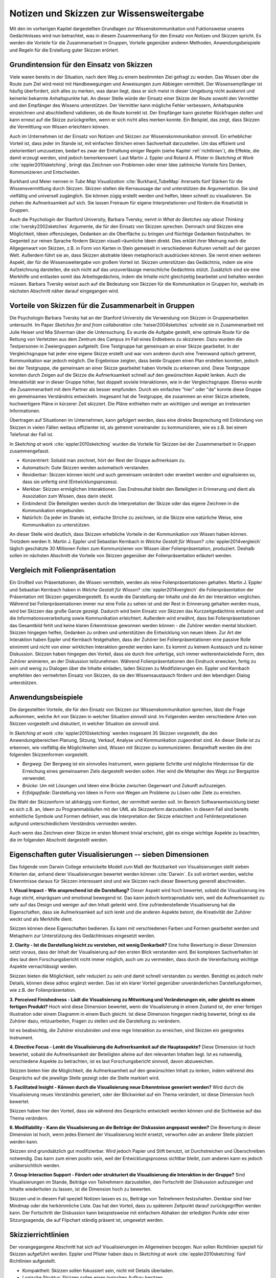 #########################################
Notizen und Skizzen zur Wissensweitergabe
#########################################

Mit den im vorherigen Kapitel dargestellten Grundlagen zur Wissenskommunikation
und Fuktionsweise unseres Gedächtnisses wird nun betrachtet, was in diesem
Zusammenhang für den Einsatz von Notizen und Skizzen spricht. Es werden die
Vorteile für die Zusammenarbeit in Gruppen, Vorteile gegenüber anderen Methoden,
Anwendungsbeispiele und Regeln für die Erstellung guter Skizzen erörtert.

Grundintension für den Einsatz von Skizzen
==========================================
Viele waren bereits in der Situation, nach dem Weg zu einem bestimmten Ziel
gefragt zu werden. Das Wissen über die Route zum Ziel wird meist mit
Handbewegungen und Anweisungen zum Abbiegen vermittelt. Der Wissensempfänger ist
häufig überfordert, sich alles zu merken, was daran liegt, dass er sich meist in
dieser Umgebung nicht auskennt und keinerlei bekannte Anhaltspunkte hat. An
dieser Stelle würde der Einsatz einer Skizze der Route sowohl den Vermittler und
den Empfänger des Wissens unterstützen. Der Vermittler kann mögliche Fehler
verbessern, Anhaltspunkte einzeichnen und abschließend validieren, ob die Route
korrekt ist. Der Empfänger kann gezielter Rückfragen stellen und kann erneut auf
die Skizze zurückgreifen, wenn er sich nicht alles merken konnte. Ein Beispiel,
das zeigt, dass Skizzen die Vermittlung von Wissen erleichtern können.

Auch im Unternehmen ist der Einsatz von Notizen und Skizzen zur
Wissenskommunikation sinnvoll. Ein erheblicher Vorteil ist, dass jeder im Stande
ist, mit einfachen Strichen einen Sachverhalt darzustellen. Um das effizient und
zielorientiert umzusetzen, bedarf es zwar der Einhaltung einiger Regeln (siehe
Kapitel :ref:`richtlinien`), die Effekte, die damit erzeugt werden, sind jedoch
bemerkenswert. Laut Martin J. Eppler und Roland A. Pfister in *Sketching at
Work* :cite:`eppler2010sketching`, bringt das Zeichnen von Problemen oder einer
Idee zahlreiche Vorteile fürs Denken, Kommunizieren und Entscheiden. 

Burkhard und Meier nennen in *Tube Map Visualization* :cite:`Burkhard_TubeMap`
ihrerseits fünf Stärken für die Wissensvermittlung durch Skizzen. Skizzen
stellen die Kernaussage dar und unterstützen die Argumentation. Sie sind
vielfältig und universell zugänglich. Sie können zügig erstellt werden und
helfen, Ideen schnell zu visualisieren. Sie ziehen die Aufmerksamkeit auf sich.
Sie lassen Freiraum für eigene Interpretationen und fördern die Kreativität in
Gruppen.

Auch die Psychologin der Stanford University, Barbara Tversky, nennt in *What do
Sketches say about Thinking* :cite:`tversky2002sketches` Argumente, die für den
Einsatz von Skizzen sprechen. Demnach sind Skizzen eine Möglichkeit, Ideen
offenzulegen, Gedanken an die Oberfläche zu bringen und flüchtige Gedanken
festzuhalten. Im Gegenteil zur reinen Sprache fördern Skizzen visuell-räumliche
Ideen direkt. Dies erklärt ihrer Meinung nach die Allgegenwart von Skizzen, z.B.
in Form von Karten in Stein gemeiselt in verschiedenen Kulturen verteilt auf der
ganzen Welt. Außerdem führt sie an, dass Skizzen abstrakte Ideen metaphorisch
ausdrücken können. Sie nennt einen weiteren Aspekt, der für die
Wissensweitergabe von großem Vorteil ist. Skizzen unterstützen das Gedächtnis,
indem sie eine Aufzeichnung darstellen, die sich nicht auf das unzuverlässige
menschliche Gedächtnis stützt. Zusätzlich sind sie eine Merkhilfe und entlasten
somit das Arbeitsgedächnis, indem die Inhalte nicht gleichzeitig bearbeitet und
behalten werden müssen. Barbara Tversky weisst auch auf die Bedeutung von
Skizzen für die Kommunikation in Gruppen hin, weshalb im nächsten Abschnitt
näher darauf eingegangen wird.


Vorteile von Skizzen für die Zusammenarbeit in Gruppen
======================================================

Die Psychologin Barbara Tversky hat an der Stanford University die Verwendung
von Skizzen in Gruppenarbeiten untersucht. Im Paper *Sketches for and from
collaboration* :cite:`heiser2004sketches` schreibt sie in Zusammenarbeit mit
Julie Heiser und Mia Silverman über die Untersuchung. Es wurde die Aufgabe
gestellt, eine optimale Route für die Rettung von Verletzten aus dem Zentrum des
Campus im Fall eines Erdbebens zu skizzieren. Dazu wurden die Testpersonen in
Zweiergruppen aufgeteilt. Eine Testgruppe hat gemeinsam an einer Skizze
gearbeitet. In der Vergleichsgruppe hat jeder eine eigene Skizze erstellt und
war vom anderen durch eine Trennwand optisch getrennt, Kommunikation war jedoch
möglich. Die Ergebnisse zeigten, dass beide Gruppen einen Plan erstellen
konnten, jedoch bei der Testgruppe, die gemeinsam an einer Skizze gearbeitet
haben Vorteile zu erkennen sind. Diese Testgruppe konnten durch Zeigen auf die
Skizze die Aufmerksamkeit schnell auf den gewünschten Aspekt lenken. Auch die
Interaktivität war in dieser Gruppe höher, fast doppelt soviele Interaktionen,
wie in der Vergleichsgruppe. Ebenso wurde die Zusammenarbeit mit dem Partner als
besser empfunden. Durch ein einfaches "hier" oder "da" konnte diese Gruppe ein
gemeinsames Verständnis entwickeln. Insgesamt hat die Testgruppe, die zusammen
an einer Skizze arbeitete, hochwertigere Pläne in kürzerer Zeit skizziert. Die
Pläne enthielten mehr an wichtigen und weniger an irrelevanten Informationen.

Übertragen auf Situationen im Unternehmen, kann gefolgert werden, dass eine
direkte Besprechung mit Einbindung von Skizzen in vielen Fällen weitaus
effizienter ist, als getrennt voneinander zu kommunizieren, wie es z.B. bei
einem Telefonat der Fall ist.

In *Sketching at work* :cite:`eppler2010sketching` wurden die Vorteile für Skizzen bei der Zusammenarbeit in Gruppen zusammengefasst.

- Konzentriert: Sobald man zeichnet, hört der Rest der Gruppe aufmerksam zu.
- Automatisch: Gute Skizzen werden automatisch verstanden.
- Revidierbar: Skizzen können leicht und auch gemeinsam verändert oder erweitert
  werden und signalisieren so, dass sie unfertig sind (Entwicklungsprozess).
- Merkbar: Skizzen ermöglichen Interaktionen. Das Endresultat bleibt den
  Beteiligten in Erinnerung und dient als Assoziation zum Wissen, dass darin
  steckt.
- Einbindend: Die Beteiligten werden durch die Interpretation der Skizze oder das eigene Zeichnen in die Kommunikation eingebunden.
- Natürlich: Da jeder im Stande ist, einfache Striche zu zeichnen, ist die
  Skizze eine natürliche Weise, eine Kommunikation zu unterstützen.

An dieser Stelle wird deutlich, dass Skizzen erhebliche Vorteile in der
Kommunikation von Wissen haben können. Trotzdem werden lt. Martin J. Eppler und
Sebastian Kernbach in *Welche Gestalt für Wissen?* :cite:`eppler2014vergleich`
täglich geschätzte 30 Millionen Folien zum Kommunizieren von Wissen über
Folienpräsentation, produziert. Deshalb sollen im nächsten Abschnitt die
Vorteile von Skizzen gegenüber der Folienpräsentation erläutert werden.


Vergleich mit Folienpräsentation
================================

Ein Großteil von Präsentationen, die Wissen vermitteln, werden als reine
Folienpräsentationen gehalten. Martin J. Eppler und Sebastian Kernbach haben in
*Welche Gestalt für Wissen?* :cite:`eppler2014vergleich` die Folienpräsentation
der Präsentation mit Skizzen gegenübergestellt. Es wurde die Darstellung der
Inhalte und die Art der Interaktion verglichen. Während bei Folienpräsentationen
immer nur eine Folie zu sehen ist und der Rest in Erinnerung gehalten werden
muss, wird bei Skizzen das große Ganze gezeigt. Dadurch wird beim Einsatz von
Skizzen das Kurzzeitgedächtnis entlastet und die Informationsverarbeitung sowie
Kommunikation erleichtert. Außerdem wird erwähnt, dass bei Folienpräsentationen
das Gesamtbild fehlt und keine klaren Erkenntnisse gewonnen werden können - die
Zuhörer werden mental blockiert. Skizzen hingegen helfen, Gedanken zu ordnen und
unterstützen die Entwicklung von neuen Ideen.  Zur Art der Interaktion haben
Eppler und Kernbach festgehalten, dass der Zuhörer bei Folienpräsentationen eine
passive Rolle einnimmt und nicht von einer wirklichen Interaktion geredet werden
kann. Es kommt zu keinem Austausch und zu keiner Diskussion. Skizzen haben
hingegen den Vorteil, dass sie durch ihre unfertige, sich immer
weiterentwickelnde Form, den Zuhörer animieren, an der Diskussion teilzunehmen.
Während Folienpräsentationen den Eindruck erwecken, fertig zu sein und wenig zu
Dialogen über die Inhalte einladen, laden Skizzen zu Modifizierungen ein. Eppler
und Kernbach empfehlen den vermehrten Einsatz von Skizzen, da sie den
Wissensaustausch fördern und den lebendigen Dialog unterstützen.

Anwendungsbeispiele
===================

Die dargestellten Vorteile, die für den Einsatz von Skizzen zur
Wissenskommunikation sprechen, lässt die Frage aufkommen, welche Art von Skizzen
in welcher Situation sinnvoll sind. Im Folgenden werden verschiedene Arten von
Skizzen vorgestellt und diskutiert, in welcher Situation sie sinnvoll sind.

In *Sketching at work* :cite:`eppler2010sketching` werden insgesamt 35 Skizzen
vorgestellt, die den Anwendungsbereichen Planung, Sitzung, Verkauf, Analyse und
Kommunikation zugeordnet sind. An dieser Stelle ist zu erkennen, wie vielfältig
die Möglichkeiten sind, Wissen mit Skizzen zu kommunizieren. Beispielhaft werden
die drei folgenden Skizzenformen vorgestellt.

- *Bergweg*: Der Bergweg ist ein sinnvolles Instrument, wenn geplante Schritte
  und mögliche Hindernisse für die Erreichung eines gemeinsamen Ziels
  dargestellt werden sollen. Hier wird die Metapher des Wegs zur Bergspitze
  verwendet.

- *Brücke*: Um mit Lösungen und Ideen eine Brücke zwischen Gegenwart und Zukunft
  aufzuzeigen.

- *Erfolgspfade*: Darstellung von Ideen in Form von Wegen um Probleme zu Lösen
  oder Ziele zu erreichen.

Die Wahl der Skizzenform ist abhängig vom Kontext, der vermittelt werden soll.
Im Bereich Softwareentwicklung bietet es sich z.B. an, Ideen zu Programmabläufen
mit der UML als Skizzenform darzustellen. In diesem Fall sind bereits
einheitliche Symbole und Formen definiert, was die Interpretation der Skizze
erleichtert und Fehlinterpretationen aufgrund unterschiedlichem Verständnis
vermieden werden.

Auch wenn das Zeichnen einer Skizze im ersten Moment trivial erscheint, gibt es
einige wichtige Aspekte zu beachten, die im folgenden Abschnitt dargestellt
werden.


Eigenschaften guter Visualisierungen -- sieben Dimensionen
===========================================================

Das folgende vom Darwin College entwickelte Modell zum Maß der Nutzbarkeit von
Visualisierungen stellt sieben Kriterien dar, anhand derer Visualisierungen
bewertet werden können :cite:`Darwin`. Es soll erörtert werden, welche
Erkenntnisse daraus für Skizzen interessant sind und wie Skizzen nach dieser
Bewertung generell abschneiden.


**1. Visual Impact - Wie ansprechend ist die Darstellung?** Dieser Aspekt wird
hoch bewertet, sobald die Visualisierung ins Auge sticht, einprägsam und
emotional bewegend ist. Das kann jedoch kontraproduktiv sein, weil die
Aufmerksamkeit zu sehr auf das Design und weniger auf den Inhalt gelenkt wird.
Eine zufriedenstellende Visualisierung hat die Eigenschaften, dass sie
Aufmerksamkeit auf sich lenkt und die anderen Aspekte betont, die Kreativität
der Zuhörer weckt und als Merkhilfe dient.

Skizzen können diese Eigenschaften bedienen. Es kann mit verschiedenen Farben
und Formen gearbeitet werden und Metaphern zur Unterstützung des Gedächtnisses
eingesetzt werden.

**2. Clarity	-	Ist die Darstellung leicht zu verstehen, mit wenig
Denkarbeit?** Eine hohe Bewertung in dieser Dimension setzt voraus, dass der
Inhalt der Visualisierung auf den ersten Blick verstanden wird. Bei komplexen
Sachverhalten ist dies laut dem Forschungsbericht nicht immer möglich, auch um
zu vermeiden, dass durch die Vereinfachung wichtige Aspekte vernachlässigt
werden.

Skizzen bieten die Möglichkeit, sehr reduziert zu sein und damit schnell
verstanden zu werden. Benötigt es jedoch mehr Details, können diese adhoc
ergänzt werden. Das ist ein klarer Vorteil gegenüber unveränderlichen
Darstellungsformen, wie z.B. der Folienpräsentation.

**3. Perceived Finishedness - Lädt die Visualisierung zu Mitwirkung und
Veränderungen ein, oder gleicht es einem fertigen Produkt?** Hoch wird diese
Dimension bewertet, wenn die Visualisierung in einem Zustand ist, der einer
fertigen Illustration oder einem Diagramm in einem Buch gleicht. Ist diese
Dimension hingegen niedrig bewertet, bringt es die Zuhörer dazu, mitzuarbeiten,
Fragen zu stellen und die Darstellung zu verändern.

Ist es beabsichtig, die Zuhörer einzubinden und eine rege Interaktion zu
erreichen, sind Skizzen ein geeignetes Instrument.

**4. Directive Focus - Lenkt die Visualisierung die Aufmerksamkeit auf die
Hauptaspekte?** Diese Dimension ist hoch bewertet, sobald die Aufmerksamkeit der
Beteiligten alleine auf den relevanten Inhalten liegt. Ist es notwendig,
verschiedene Aspekte zu betrachten, ist es laut Forschungsbericht sinnvoll,
davon abzuweichen.

Skizzen bieten hier die Möglichkeit, die Aufmerksamheit auf den gewünschten
Inhalt zu lenken, indem während des Gesprächs auf die jeweilige Stelle gezeigt
oder die Stelle markiert wird.

**5. Facilitated Insight - Können durch die Visualisierung neue Erkenntnisse
generiert werden?** Wird durch die Visualisierung neues Verständnis generiert,
oder der Blickwinkel auf ein Thema verändert, ist diese Dimension hoch bewertet.

Skizzen haben hier den Vorteil, dass sie während des Gesprächs entwickelt werden
können und die Sichtweise auf das Thema verändern. 

**6. Modifiability - Kann die Visualisierung an die Beiträge der Diskussion
angepasst werden?** Die Bewertung in dieser Dimension ist hoch, wenn jedes
Element der Visualisierung leicht ersetzt, verworfen oder an anderer Stelle
platziert werden kann.

Skizzen sind grundsätzlich gut modifizierbar. Wird jedoch Papier und Stift
benutzt, ist Durchstreichen und Überschreiben notwendig. Das kann zum einen
positiv sein, weil der Entwicklungsprozess sichtbar bleibt, zum anderen kann es
jedoch unübersichtlich werden.

**7. Group Interaction Support - Fördert oder strukturiert die Visualisierung
die Interaktion in der Gruppe?** Sind Visualisierungen im Stande, Beiträge von
Teilnehmern darzustellen, den Fortschritt der Diskussion aufzuzeigen und Inhalte
wiederholen zu lassen, ist die Dimension hoch zu bewerten.

Skizzen und in diesem Fall speziell Notizen lassen es zu, Beiträge von
Teilnehmern festzuhalten. Denkbar sind hier Mindmap oder die herkömmliche Liste.
Das hat den Vorteil, dass zu späterem Zeitpunkt darauf zurückgegriffen werden
kann. Der Fortschritt der Diskussion kann beispielsweise mit einfachem Abhaken
der erledigten Punkte oder einer Sitzungsagenda, die auf Flipchart ständig
präsent ist, umgesetzt werden.

.. _richtlinien:

Skizzierrichtlinien
===================

Der vorangegangene Abschnitt hat sich auf Visualisierungen im Allgemeinen
bezogen. Nun sollen Richtlinien speziell für Skizzen aufgeführt werden. Eppler
und Pfister haben dazu in *Sketching at work* :cite:`eppler2010sketching` fünf
Richtlinien aufgestellt.

- Kompaktheit: Skizzen sollen fokussiert sein, nicht mit Details überladen.
- Logische Struktur: Skizzen sollen einen logischen Aufbau besitzen.
- Aussagekraft: Skizzen sollen eine eindeutige Hauptaussage haben.
- Revidierbarkeit: Skizzen sollen leicht zu ergänzen sein.
- Explizitheit: Skizzen sollen ein klares Ziel und eine gut erklärte Funktion haben.


Festlegung einheitlicher Zeichen
================================

Trotz Einhaltung der eben genannten Skizzierrichtlinien können weitere Probleme
bei der Verwendung von Skizzen als Instrument zur Wissenskommunikation
auftreten. So weist Martin J. Eppler in *Wissenskommunikation in Organisationen*
:cite:`reinhardt2004wissenskommunikation` unter anderem auf die mögliche
Fehlinterpretation von Visualisierungen hin. Als Lösungsansatz nennt er die
gängigsten Visualisierungskonventionen. Demnach sollen wichtige Aspekte größer
und stärker dargestellt werden. Nicht mehr als sieben Grundelemente sollen
verwendet werden. Gleiches soll gleich dargestellt und verschiedenes durch
unterschiedliche Symbole oder Farben gekennzeichnet werden. Die Nähe von
Elementen impliziert Gleichartigkeit, Distanz bedeutet Differenz.

Das mag trivial erscheinen, bedarf jedoch einiger Übung, worauf im nächsten
Kapitel ausführlicher eingegangen wird. Im Unternehmensumfeld wäre auch denkbar,
für häufig verwendete Inhalte eine einheitliche Symbolik einzuführen. Als
Beispiel soll ein Kreditinstitut genannt werden, das regelmäßig Schulungen zu
Gesetzesänderungen oder Innovationsworkshops abhält. In diesen Veranstaltungen
kommen beispielsweise die Einheiten Kunde, Vertrag und Gesetzgeber wiederholt
vor. Wird in der verwendeten Skizze einheitlich immer das gleiche Symbol für die
jeweilige Einheiten verwendet, kommt es zur automatischen Assoziation zwischen
Symbol und Bedeutung. Das Wissen kann zügiger vermittelt werden und man erhält
eine leichtere Verknüpfung mit bereits bestehendem Wissen.
